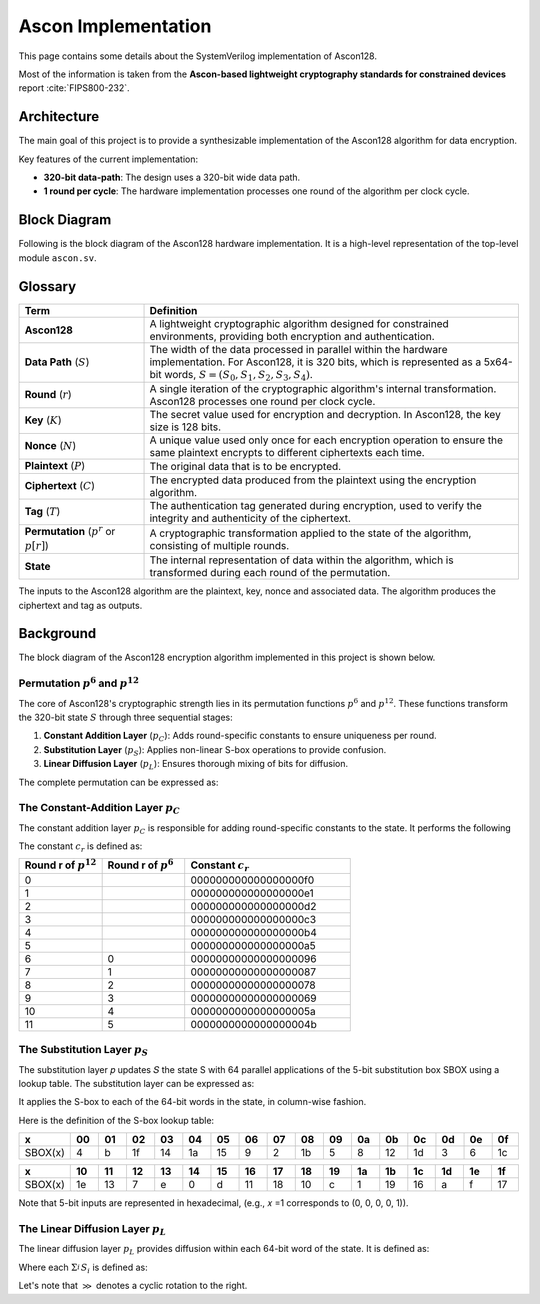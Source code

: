 ######################
 Ascon Implementation
######################

This page contains some details about the SystemVerilog implementation
of Ascon128.

Most of the information is taken from the **Ascon-based lightweight
cryptography standards for constrained devices** report :cite:`FIPS800-232`.

**************
 Architecture
**************

The main goal of this project is to provide a synthesizable
implementation of the Ascon128 algorithm for data encryption.

Key features of the current implementation:

-  **320-bit data-path**: The design uses a 320-bit wide data path.
-  **1 round per cycle**: The hardware implementation processes one
   round of the algorithm per clock cycle.

***************
 Block Diagram
***************

Following is the block diagram of the Ascon128 hardware implementation.
It is a high-level representation of the top-level module ``ascon.sv``.

.. image:: ../_static/ascon/ascon128-block-diagram.svg
   :align: center
   :width: 100%
   :alt: Ascon128 Block Diagram
   :target: ../_static/ascon/ascon128-block-diagram.svg

**********
 Glossary
**********

.. list-table::
   :widths: 25 75
   :header-rows: 1

   -  -  Term
      -  Definition

   -  -  **Ascon128**
      -  A lightweight cryptographic algorithm designed for constrained
         environments, providing both encryption and authentication.

   -  -  **Data Path** (:math:`S`)

      -  The width of the data processed in parallel within the hardware
         implementation. For Ascon128, it is 320 bits, which is
         represented as a 5x64-bit words, :math:`S = (S_0, S_1, S_2,
         S_3, S_4)`.

   -  -  **Round** (:math:`r`)
      -  A single iteration of the cryptographic algorithm's internal
         transformation. Ascon128 processes one round per clock cycle.

   -  -  **Key** (:math:`K`)
      -  The secret value used for encryption and decryption. In
         Ascon128, the key size is 128 bits.

   -  -  **Nonce** (:math:`N`)

      -  A unique value used only once for each encryption operation to
         ensure the same plaintext encrypts to different ciphertexts
         each time.

   -  -  **Plaintext** (:math:`P`)
      -  The original data that is to be encrypted.

   -  -  **Ciphertext** (:math:`C`)
      -  The encrypted data produced from the plaintext using the
         encryption algorithm.

   -  -  **Tag** (:math:`T`)
      -  The authentication tag generated during encryption, used to
         verify the integrity and authenticity of the ciphertext.

   -  -  **Permutation** (:math:`p^r` or :math:`p[r]`)
      -  A cryptographic transformation applied to the state of the
         algorithm, consisting of multiple rounds.

   -  -  **State**
      -  The internal representation of data within the algorithm, which
         is transformed during each round of the permutation.

The inputs to the Ascon128 algorithm are the plaintext, key, nonce and
associated data. The algorithm produces the ciphertext and tag as
outputs.

************
 Background
************

The block diagram of the Ascon128 encryption algorithm implemented
in this project is shown below.

.. image:: ../_static/ascon/ascon128-encryption.svg
   :align: center
   :width: 100%
   :alt: Ascon128 Encryption Algorithm
   :target: ../_static/ascon/ascon128-encryption.svg

Permutation :math:`p^6` and :math:`p^{12}`
==========================================

The core of Ascon128's cryptographic strength lies in its permutation
functions :math:`p^6` and :math:`p^{12}`. These functions transform the
320-bit state :math:`S` through three sequential stages:

#. **Constant Addition Layer** (:math:`p_C`): Adds round-specific
   constants to ensure uniqueness per round.
#. **Substitution Layer** (:math:`p_S`): Applies non-linear S-box
   operations to provide confusion.
#. **Linear Diffusion Layer** (:math:`p_L`): Ensures thorough mixing of
   bits for diffusion.

The complete permutation can be expressed as:

.. math::
   :label: ascon-permutation

   p(S) = p_L \circ p_S \circ p_C
   \text{ where }
   \begin{cases}
   p_L: \text{Linear diffusion layer providing bit mixing} \\
   p_S: \text{Non-linear substitution using 5-bit S-boxes} \\
   p_C: \text{Round constant addition for uniqueness}
   \end{cases}

The Constant-Addition Layer :math:`p_C`
=======================================

The constant addition layer :math:`p_C` is responsible for adding
round-specific constants to the state. It performs the following

.. math::
   :label: ascon-constant-addition

   S_2 \leftarrow S_2 \oplus c_r

The constant :math:`c_r` is defined as:

.. list-table::
   :widths: 25 25 50
   :header-rows: 1

   -  -  Round r of :math:`p^{12}`
      -  Round r of :math:`p^6`
      -  Constant :math:`c_r`

   -  -  0
      -
      -  000000000000000000f0

   -  -  1
      -
      -  000000000000000000e1

   -  -  2
      -
      -  000000000000000000d2

   -  -  3
      -
      -  000000000000000000c3

   -  -  4
      -
      -  000000000000000000b4

   -  -  5
      -
      -  000000000000000000a5

   -  -  6
      -  0
      -  00000000000000000096

   -  -  7
      -  1
      -  00000000000000000087

   -  -  8
      -  2
      -  00000000000000000078

   -  -  9
      -  3
      -  00000000000000000069

   -  -  10
      -  4
      -  0000000000000000005a

   -  -  11
      -  5
      -  0000000000000000004b

The Substitution Layer :math:`p_S`
==================================

The substitution layer 𝑝 updates 𝑆 the state S with 64 parallel
applications of the 5-bit substitution box SBOX using a lookup table.
The substitution layer can be expressed as:

.. math::
   :label: ascon-substitution

   S_i \leftarrow SBOX(S_i) \quad \forall i \in \{0, 1, 2, 3, 4\}

It applies the S-box to each of the 64-bit words in the state, in
column-wise fashion.

Here is the definition of the S-box lookup table:

.. list-table::
   :header-rows: 1
   :widths: 10 10 10 10 10 10 10 10 10 10 10 10 10 10 10 10 10

   -  -  x
      -  00
      -  01
      -  02
      -  03
      -  04
      -  05
      -  06
      -  07
      -  08
      -  09
      -  0a
      -  0b
      -  0c
      -  0d
      -  0e
      -  0f

   -  -  SBOX(x)
      -  4
      -  b
      -  1f
      -  14
      -  1a
      -  15
      -  9
      -  2
      -  1b
      -  5
      -  8
      -  12
      -  1d
      -  3
      -  6
      -  1c

.. list-table::
   :header-rows: 1
   :widths: 10 10 10 10 10 10 10 10 10 10 10 10 10 10 10 10 10

   -  -  x
      -  10
      -  11
      -  12
      -  13
      -  14
      -  15
      -  16
      -  17
      -  18
      -  19
      -  1a
      -  1b
      -  1c
      -  1d
      -  1e
      -  1f

   -  -  SBOX(x)
      -  1e
      -  13
      -  7
      -  e
      -  0
      -  d
      -  11
      -  18
      -  10
      -  c
      -  1
      -  19
      -  16
      -  a
      -  f
      -  17

Note that 5-bit inputs are represented in hexadecimal, (e.g., 𝑥 =1
corresponds to (0, 0, 0, 0, 1)).

The Linear Diffusion Layer :math:`p_L`
======================================

The linear diffusion layer :math:`p_L` provides diffusion within each
64-bit word of the state. It is defined as:

.. math::
   :label: ascon-linear-diffusion

   S_i \leftarrow \Sigma_{i}^{} S_i \text{ for } i \in \{0, 1, 2, 3, 4\}

Where each :math:`\Sigma_{i}^{} S_i` is defined as:

.. math::
   :label: ascon-linear-diffusion-sum

   \begin{aligned}
   \Sigma_{0}(S_0) &= S_0 \oplus (S_0 \gg 19) \oplus (S_0 \gg 28)  \\
   \Sigma_{1}(S_1) &= S_1 \oplus (S_1 \gg 61) \oplus (S_1 \gg 39) \\
   \Sigma_{2}(S_2) &= S_2 \oplus (S_2 \gg \phantom{0}1)  \oplus (S_2 \gg \phantom{0}6)  \\
   \Sigma_{3}(S_3) &= S_3 \oplus (S_3 \gg 10) \oplus (S_3 \gg 17) \\
   \Sigma_{4}(S_4) &= S_4 \oplus (S_4 \gg \phantom{0}7)  \oplus (S_4 \gg 41)
   \end{aligned}

Let's note that :math:`\gg` denotes a cyclic rotation to the right.
